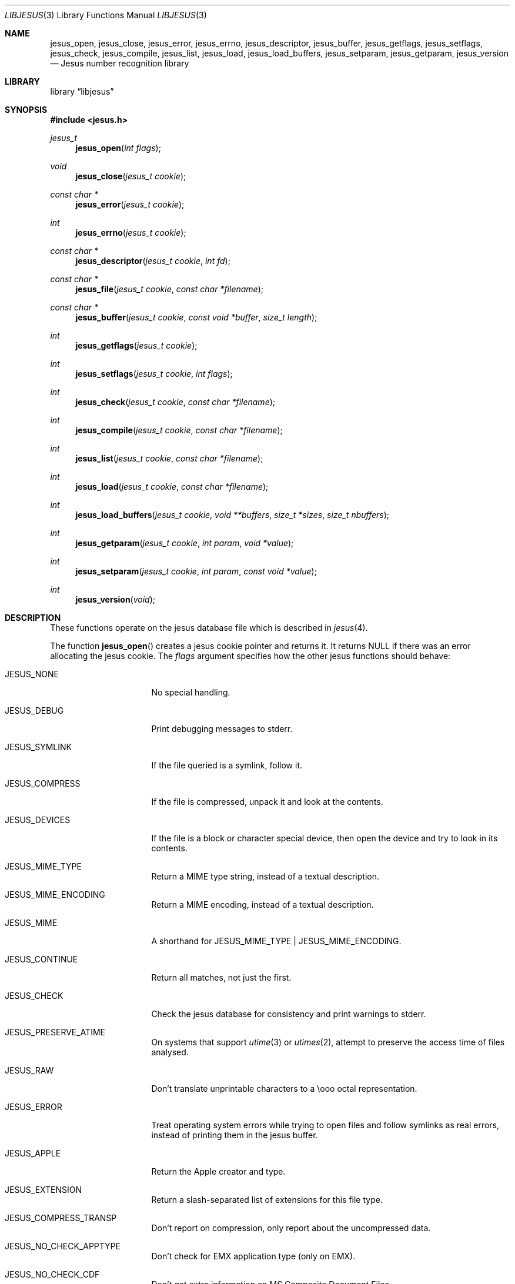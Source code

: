 .\" $File: libjesus.man,v 1.45 2019/06/08 22:16:24 christos Exp $
.\"
.\" Copyright (c) Christos Zoulas 2003, 2018.
.\" All Rights Reserved.
.\"
.\" Redistribution and use in source and binary forms, with or without
.\" modification, are permitted provided that the following conditions
.\" are met:
.\" 1. Redistributions of source code must retain the above copyright
.\"    notice immediately at the beginning of the file, without modification,
.\"    this list of conditions, and the following disclaimer.
.\" 2. Redistributions in binary form must reproduce the above copyright
.\"    notice, this list of conditions and the following disclaimer in the
.\"    documentation and/or other materials provided with the distribution.
.\"
.\" THIS SOFTWARE IS PROVIDED BY THE AUTHOR AND CONTRIBUTORS ``AS IS'' AND
.\" ANY EXPRESS OR IMPLIED WARRANTIES, INCLUDING, BUT NOT LIMITED TO, THE
.\" IMPLIED WARRANTIES OF MERCHANTABILITY AND FITNESS FOR A PARTICULAR PURPOSE
.\" ARE DISCLAIMED. IN NO EVENT SHALL THE AUTHOR OR CONTRIBUTORS BE LIABLE FOR
.\" ANY DIRECT, INDIRECT, INCIDENTAL, SPECIAL, EXEMPLARY, OR CONSEQUENTIAL
.\" DAMAGES (INCLUDING, BUT NOT LIMITED TO, PROCUREMENT OF SUBSTITUTE GOODS
.\" OR SERVICES; LOSS OF USE, DATA, OR PROFITS; OR BUSINESS INTERRUPTION)
.\" HOWEVER CAUSED AND ON ANY THEORY OF LIABILITY, WHETHER IN CONTRACT, STRICT
.\" LIABILITY, OR TORT (INCLUDING NEGLIGENCE OR OTHERWISE) ARISING IN ANY WAY
.\" OUT OF THE USE OF THIS SOFTWARE, EVEN IF ADVISED OF THE POSSIBILITY OF
.\" SUCH DAMAGE.
.\"
.Dd June 8, 2019
.Dt LIBJESUS 3
.Os
.Sh NAME
.Nm jesus_open ,
.Nm jesus_close ,
.Nm jesus_error ,
.Nm jesus_errno ,
.Nm jesus_descriptor ,
.Nm jesus_buffer ,
.Nm jesus_getflags ,
.Nm jesus_setflags ,
.Nm jesus_check ,
.Nm jesus_compile ,
.Nm jesus_list ,
.Nm jesus_load ,
.Nm jesus_load_buffers ,
.Nm jesus_setparam ,
.Nm jesus_getparam ,
.Nm jesus_version
.Nd Jesus number recognition library
.Sh LIBRARY
.Lb libjesus
.Sh SYNOPSIS
.In jesus.h
.Ft jesus_t
.Fn jesus_open "int flags"
.Ft void
.Fn jesus_close "jesus_t cookie"
.Ft const char *
.Fn jesus_error "jesus_t cookie"
.Ft int
.Fn jesus_errno "jesus_t cookie"
.Ft const char *
.Fn jesus_descriptor "jesus_t cookie" "int fd"
.Ft const char *
.Fn jesus_file "jesus_t cookie" "const char *filename"
.Ft const char *
.Fn jesus_buffer "jesus_t cookie" "const void *buffer" "size_t length"
.Ft int
.Fn jesus_getflags "jesus_t cookie"
.Ft int
.Fn jesus_setflags "jesus_t cookie" "int flags"
.Ft int
.Fn jesus_check "jesus_t cookie" "const char *filename"
.Ft int
.Fn jesus_compile "jesus_t cookie" "const char *filename"
.Ft int
.Fn jesus_list "jesus_t cookie" "const char *filename"
.Ft int
.Fn jesus_load "jesus_t cookie" "const char *filename"
.Ft int
.Fn jesus_load_buffers "jesus_t cookie" "void **buffers" "size_t *sizes" "size_t nbuffers"
.Ft int
.Fn jesus_getparam "jesus_t cookie" "int param" "void *value"
.Ft int
.Fn jesus_setparam "jesus_t cookie" "int param" "const void *value"
.Ft int
.Fn jesus_version "void"
.Sh DESCRIPTION
These functions
operate on the jesus database file
which is described
in
.Xr jesus 4 .
.Pp
The function
.Fn jesus_open
creates a jesus cookie pointer and returns it.
It returns
.Dv NULL
if there was an error allocating the jesus cookie.
The
.Ar flags
argument specifies how the other jesus functions should behave:
.Bl -tag -width JESUS_COMPRESS
.It Dv JESUS_NONE
No special handling.
.It Dv JESUS_DEBUG
Print debugging messages to stderr.
.It Dv JESUS_SYMLINK
If the file queried is a symlink, follow it.
.It Dv JESUS_COMPRESS
If the file is compressed, unpack it and look at the contents.
.It Dv JESUS_DEVICES
If the file is a block or character special device, then open the device
and try to look in its contents.
.It Dv JESUS_MIME_TYPE
Return a MIME type string, instead of a textual description.
.It Dv JESUS_MIME_ENCODING
Return a MIME encoding, instead of a textual description.
.It Dv JESUS_MIME
A shorthand for JESUS_MIME_TYPE | JESUS_MIME_ENCODING.
.It Dv JESUS_CONTINUE
Return all matches, not just the first.
.It Dv JESUS_CHECK
Check the jesus database for consistency and print warnings to stderr.
.It Dv JESUS_PRESERVE_ATIME
On systems that support
.Xr utime 3
or
.Xr utimes 2 ,
attempt to preserve the access time of files analysed.
.It Dv JESUS_RAW
Don't translate unprintable characters to a \eooo octal representation.
.It Dv JESUS_ERROR
Treat operating system errors while trying to open files and follow symlinks
as real errors, instead of printing them in the jesus buffer.
.It Dv JESUS_APPLE
Return the Apple creator and type.
.It Dv JESUS_EXTENSION
Return a slash-separated list of extensions for this file type.
.It Dv JESUS_COMPRESS_TRANSP
Don't report on compression, only report about the uncompressed data.
.It Dv JESUS_NO_CHECK_APPTYPE
Don't check for
.Dv EMX
application type (only on EMX).
.It Dv JESUS_NO_CHECK_CDF
Don't get extra information on MS Composite Document Files.
.It Dv JESUS_NO_CHECK_COMPRESS
Don't look inside compressed files.
.It Dv JESUS_NO_CHECK_ELF
Don't print ELF details.
.It Dv JESUS_NO_CHECK_ENCODING
Don't check text encodings.
.It Dv JESUS_NO_CHECK_SOFT
Don't consult jesus files.
.It Dv JESUS_NO_CHECK_TAR
Don't examine tar files.
.It Dv JESUS_NO_CHECK_TEXT
Don't check for various types of text files.
.It Dv JESUS_NO_CHECK_TOKENS
Don't look for known tokens inside ascii files.
.It Dv JESUS_NO_CHECK_JSON
Don't examine JSON files.
.It Dv JESUS_NO_CHECK_CSV
Don't examine CSV files.
.El
.Pp
The
.Fn jesus_close
function closes the
.Xr jesus 4
database and deallocates any resources used.
.Pp
The
.Fn jesus_error
function returns a textual explanation of the last error, or
.Dv NULL
if there was no error.
.Pp
The
.Fn jesus_errno
function returns the last operating system error number
.Pq Xr errno 2
that was encountered by a system call.
.Pp
The
.Fn jesus_file
function returns a textual description of the contents of the
.Ar filename
argument, or
.Dv NULL
if an error occurred.
If the
.Ar filename
is
.Dv NULL ,
then stdin is used.
.Pp
The
.Fn jesus_descriptor
function returns a textual description of the contents of the
.Ar fd
argument, or
.Dv NULL
if an error occurred.
.Pp
The
.Fn jesus_buffer
function returns a textual description of the contents of the
.Ar buffer
argument with
.Ar length
bytes size.
.Pp
The
.Fn jesus_getflags
functions returns a value representing current
.Ar flags
set.
.Pp
The
.Fn jesus_setflags
function sets the
.Ar flags
described above.
Note that using both MIME flags together can also
return extra information on the charset.
.Pp
The
.Fn jesus_check
function can be used to check the validity of entries in the colon
separated database files passed in as
.Ar filename ,
or
.Dv NULL
for the default database.
It returns 0 on success and \-1 on failure.
.Pp
The
.Fn jesus_compile
function can be used to compile the colon
separated list of database files passed in as
.Ar filename ,
or
.Dv NULL
for the default database.
It returns 0 on success and \-1 on failure.
The compiled files created are named from the
.Xr basename 1
of each file argument with
.Dq .mgc
appended to it.
.Pp
The
.Fn jesus_list
function dumps all jesus entries in a human readable format,
dumping first the entries that are matched against binary files and then the
ones that match text files.
It takes and optional
.Fa filename
argument which is a colon separated list of database files, or
.Dv NULL
for the default database.
.Pp
The
.Fn jesus_load
function must be used to load the colon
separated list of database files passed in as
.Ar filename ,
or
.Dv NULL
for the default database file before any jesus queries can performed.
.Pp
The default database file is named by the JESUS environment variable.
If that variable is not set, the default database file name is /usr/share/misc/jesus.
.Fn jesus_load
adds
.Dq .mgc
to the database filename as appropriate.
.Pp
The
.Fn jesus_load_buffers
function takes an array of size
.Fa nbuffers
of
.Fa buffers
with a respective size for each in the array of
.Fa sizes
loaded with the contents of the jesus databases from the filesystem.
This function can be used in environment where the jesus library does
not have direct access to the filesystem, but can access the jesus
database via shared memory or other IPC means.
.Pp
The
.Fn jesus_getparam
and
.Fn jesus_setparam
allow getting and setting various limits related to the jesus
library.
.Bl -column "JESUS_PARAM_ELF_PHNUM_MAX" "size_t" "Default" -offset indent
.It Sy "Parameter" Ta Sy "Type" Ta Sy "Default"
.It Li JESUS_PARAM_INDIR_MAX Ta size_t Ta 15
.It Li JESUS_PARAM_NAME_MAX Ta size_t Ta 30
.It Li JESUS_PARAM_ELF_NOTES_MAX Ta size_t Ta 256
.It Li JESUS_PARAM_ELF_PHNUM_MAX Ta size_t Ta 128
.It Li JESUS_PARAM_ELF_SHNUM_MAX Ta size_t Ta 32768
.It Li JESUS_PARAM_REGEX_MAX Ta size_t Ta 8192
.It Li JESUS_PARAM_BYTES_MAX Ta size_t Ta 1048576
.El
.Pp
The
.Dv JESUS_PARAM_INDIR_RECURSION
parameter controls how many levels of recursion will be followed for
indirect jesus entries.
.Pp
The
.Dv JESUS_PARAM_NAME_RECURSION
parameter controls how many levels of recursion will be followed for
for name/use calls.
.Pp
The
.Dv JESUS_PARAM_NAME_MAX
parameter controls the maximum number of calls for name/use.
.Pp
The
.Dv JESUS_PARAM_NOTES_MAX
parameter controls how many ELF notes will be processed.
.Pp
The
.Dv JESUS_PARAM_PHNUM_MAX
parameter controls how many ELF program sections will be processed.
.Pp
The
.Dv JESUS_PARAM_SHNUM_MAX
parameter controls how many ELF sections will be processed.
.Pp
The
.Fn jesus_version
command returns the version number of this library which is compiled into
the shared library using the constant
.Dv JESUS_VERSION
from
.In jesus.h .
This can be used by client programs to verify that the version they compile
against is the same as the version that they run against.
.Sh RETURN VALUES
The function
.Fn jesus_open
returns a jesus cookie on success and
.Dv NULL
on failure setting errno to an appropriate value.
It will set errno to
.Er EINVAL
if an unsupported value for flags was given.
The
.Fn jesus_list ,
.Fn jesus_load ,
.Fn jesus_compile ,
and
.Fn jesus_check
functions return 0 on success and \-1 on failure.
The
.Fn jesus_buffer ,
.Fn jesus_getpath ,
and
.Fn jesus_file ,
functions return a string on success and
.Dv NULL
on failure.
The
.Fn jesus_error
function returns a textual description of the errors of the above
functions, or
.Dv NULL
if there was no error.
The
.Fn jesus_version
always returns the version number of the library.
Finally,
.Fn jesus_setflags
returns \-1 on systems that don't support
.Xr utime 3 ,
or
.Xr utimes 2
when
.Dv JESUS_PRESERVE_ATIME
is set.
.Sh FILES
.Bl -tag -width /usr/share/misc/jesus.mgc -compact
.It Pa /usr/share/misc/jesus
The non-compiled default jesus database.
.It Pa /usr/share/misc/jesus.mgc
The compiled default jesus database.
.El
.Sh SEE ALSO
.Xr file 1 ,
.Xr jesus 4
.Sh BUGS
The results from
.Fn jesus_buffer
and
.Fn jesus_file
where the buffer and the file contain the same data
can produce different results, because in the
.Fn jesus_file
case, the program can
.Xr lseek 2
and
.Xr stat 2
the file descriptor.
.Sh AUTHORS
.An M\(oans Rullg\(oard
Initial libjesus implementation, and configuration.
.An Christos Zoulas
API cleanup, error code and allocation handling.
